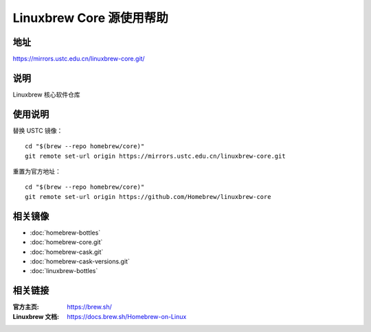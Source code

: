 =========================
Linuxbrew Core 源使用帮助
=========================

地址
====

https://mirrors.ustc.edu.cn/linuxbrew-core.git/

说明
====

Linuxbrew 核心软件仓库

使用说明
========

替换 USTC 镜像：

::

    cd "$(brew --repo homebrew/core)"
    git remote set-url origin https://mirrors.ustc.edu.cn/linuxbrew-core.git

重置为官方地址：

::

    cd "$(brew --repo homebrew/core)"
    git remote set-url origin https://github.com/Homebrew/linuxbrew-core

相关镜像
========
- :doc:`homebrew-bottles`
- :doc:`homebrew-core.git`
- :doc:`homebrew-cask.git`
- :doc:`homebrew-cask-versions.git`
- :doc:`linuxbrew-bottles`

相关链接
========

:官方主页: https://brew.sh/
:Linuxbrew 文档: https://docs.brew.sh/Homebrew-on-Linux
